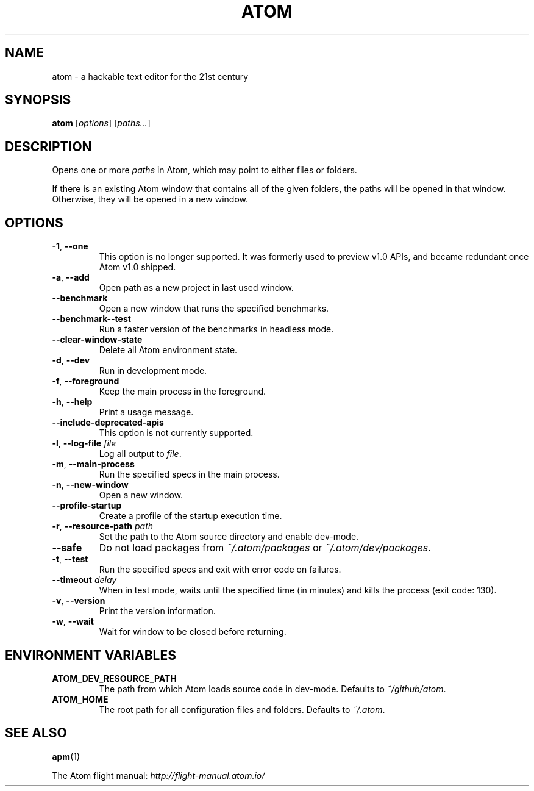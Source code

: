 .de op
.	ds o \\fB\\$1\\fP
.	ie \\n(.$>2 .as o , \\fB\\$2\\fP \\fI\\$3\\fP
.	el .if \\n(.$=2 \{
.		length L \\$1
.		ie \\nL=2 .as o , \\fB\\$2\\fP
.		el        .as o " \\fI\\$2\\fP
.		rm L
.	\}
.	TP
\\*o
.	rm o
..
.de env
.	TP
\\fB\\$1\\fP
..

.\" ============================================================================
.TH ATOM 1 v1.16.0
.SH NAME
atom - a hackable text editor for the 21st century

.SH SYNOPSIS
.B  atom
.RI [ options ]
.RI [ "paths..." ]

.\" ============================================================================
.SH DESCRIPTION
Opens one or more \fIpaths\fP in Atom, which may point to either files or folders.

If there is an existing Atom window that contains all of the given folders, the paths will be opened in that window.
Otherwise, they will be opened in a new window.

.\" ============================================================================
.SH OPTIONS

.op -1 --one
This option is no longer supported.
It was formerly used to preview v1.0 APIs, and became redundant once Atom v1.0 shipped.

.op -a --add
Open path as a new project in last used window.

.op --benchmark
Open a new window that runs the specified benchmarks.

.op --benchmark--test
Run a faster version of the benchmarks in headless mode.

.op --clear-window-state
Delete all Atom environment state.

.op -d --dev
Run in development mode.

.op -f --foreground
Keep the main process in the foreground.

.op -h --help
Print a usage message.

.op --include-deprecated-apis
This option is not currently supported.

.op -l --log-file file
Log all output to \fIfile\fP.

.op -m --main-process
Run the specified specs in the main process.

.op -n --new-window
Open a new window.

.op --profile-startup
Create a profile of the startup execution time.

.op -r --resource-path path
Set the path to the Atom source directory and enable dev-mode.

.op --safe
Do not load packages from
.IR ~/.atom/packages
or
.IR ~/.atom/dev/packages .

.op -t --test
Run the specified specs and exit with error code on failures.

.op --timeout delay
When in test mode, waits until the specified time (in minutes) and kills the process (exit code: 130).

.op -v --version
Print the version information.

.op -w --wait
Wait for window to be closed before returning.


.\" ============================================================================
.SH ENVIRONMENT VARIABLES

.env ATOM_DEV_RESOURCE_PATH
The path from which Atom loads source code in dev-mode. Defaults to
.IR ~/github/atom .

.env ATOM_HOME
The root path for all configuration files and folders. Defaults to
.IR ~/.atom .


.\" ============================================================================
.SH SEE ALSO
.BR apm (1)

The Atom flight manual:
.I http://flight-manual.atom.io/
